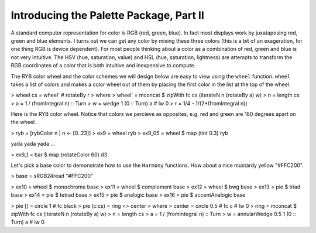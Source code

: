 .. role:: pkg(literal)
.. role:: hs(literal)
.. role:: mod(literal)
.. role:: repo(literal)

.. default-role:: hs

========================================
Introducing the Palette Package, Part II
========================================

.. contents::

A standard computer representation for color is RGB (red, green, blue). In fact most displays work by juxataposing red, green and blue elements. I turns out we can get any color by mixing these three colors (this is a bit of an exageration, for one thing RGB is device dependent). For most people thinking about a color as a combination of red, green and blue is not very intuitive. The HSV (hue, saturation, value) and HSL (hue, saturation, lightness) are attempts to transform the RGB coordinates of a color that is both intuitive and inexpensive to compute.

The RYB color wheel and the color schemes we will design below are easy to view using the `wheel` function. `wheel` takes a list of colors and makes a color wheel out of them by placing the first color in the list at the top of the wheel.

> wheel cs = wheel' # rotateBy r
>   where
>     wheel' = mconcat $ zipWith fc cs (iterateN n (rotateBy a) w)
>     n = length cs
>     a = 1 / (fromIntegral n) :: Turn
>     w = wedge 1 (0 :: Turn) a # lw 0
>     r = 1/4 - 1/(2*(fromIntegral n))

Here is the RYB color wheel. Notice that colors we percieve as opposites, e.g. red and green are 180 degrees apart on the wheel.

> ryb = [rybColor n | n <- [0..23]]
> ex9 = wheel ryb
> ex9_05 = wheel $ map (tint 0.3) ryb

yada yada yada ...

> ex9_1 = bar $ map (rotateColor 60) d3

Let's pick a base color to demonstrate how to use the `Harmony` functions. How about a nice mustardy yellow "#FFC200".

> base = sRGB24read "#FFC200"

> ex10 = wheel $ monochrome base
> ex11 = wheel $ complement base
> ex12 = wheel $ bwg base
> ex13 = pie $ triad base
> ex14 = pie $ tetrad base
> ex15 = pie $ analogic base
> ex16 = pie $ accentAnalogic base

> pie [] = circle 1 # fc black
> pie (c:cs) = ring <> center
>  where
>    center = circle 0.5 # fc c # lw 0
>    ring = mconcat $ zipWith fc cs (iterateN n (rotateBy a) w)
>    n = length cs
>    a = 1 / (fromIntegral n) :: Turn
>    w = annularWedge 0.5 1 (0 :: Turn) a # lw 0
